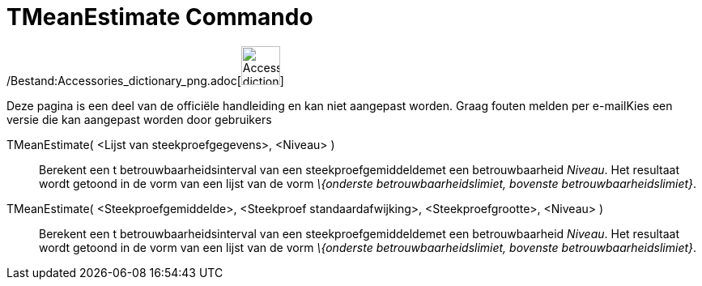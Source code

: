 = TMeanEstimate Commando
ifdef::env-github[:imagesdir: /nl/modules/ROOT/assets/images]

/Bestand:Accessories_dictionary_png.adoc[image:48px-Accessories_dictionary.png[Accessories
dictionary.png,width=48,height=48]]

Deze pagina is een deel van de officiële handleiding en kan niet aangepast worden. Graag fouten melden per
e-mail[.mw-selflink .selflink]##Kies een versie die kan aangepast worden door gebruikers##

TMeanEstimate( <Lijst van steekproefgegevens>, <Niveau> )::
  Berekent een t betrouwbaarheidsinterval van een steekproefgemiddeldemet een betrouwbaarheid _Niveau_. Het resultaat
  wordt getoond in de vorm van een lijst van de vorm _\{onderste betrouwbaarheidslimiet, bovenste
  betrouwbaarheidslimiet}_.
TMeanEstimate( <Steekproefgemiddelde>, <Steekproef standaardafwijking>, <Steekproefgrootte>, <Niveau> )::
  Berekent een t betrouwbaarheidsinterval van een steekproefgemiddeldemet een betrouwbaarheid _Niveau_. Het resultaat
  wordt getoond in de vorm van een lijst van de vorm _\{onderste betrouwbaarheidslimiet, bovenste
  betrouwbaarheidslimiet}_.
